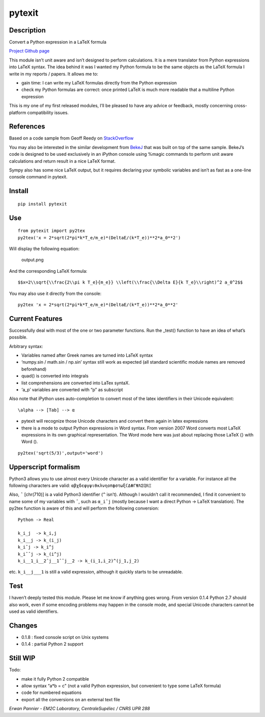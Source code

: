 pytexit
=======

Description
-----------

Convert a Python expression in a LaTeX formula

`Project Github page <https://github.com/erwanp/pytexit>`__

This module isn’t unit aware and isn’t designed to perform calculations.
It is a mere translator from Python expressions into LaTeX syntax. The
idea behind it was I wanted my Python formula to be the same objects as
the LaTeX formula I write in my reports / papers. It allows me to:

-  gain time: I can write my LaTeX formulas directly from the Python
   expression

-  check my Python formulas are correct: once printed LaTeX is much more
   readable that a multiline Python expression

This is my one of my first released modules, I’ll be pleased to have any
advice or feedback, mostly concerning cross-platform compatibility
issues.

References
----------

Based on a code sample from Geoff Reedy on
`StackOverflow <http://stackoverflow.com/questions/3867028/converting-a-python-numeric-expression-to-latex>`__

You may also be interested in the similar development from
`BekeJ <https://github.com/BekeJ/py2tex>`__ that was built on top of the
same sample. BekeJ’s code is designed to be used exclusively in an
iPython console using %magic commands to perform unit aware calculations
and return result in a nice LaTeX format.

Sympy also has some nice LaTeX output, but it requires declaring your
symbolic variables and isn’t as fast as a one-line console command in
pytexit.

Install
-------

::

    pip install pytexit

Use
---

::

    from pytexit import py2tex
    py2tex('x = 2*sqrt(2*pi*k*T_e/m_e)*(DeltaE/(k*T_e))**2*a_0**2')

Will display the following equation:

.. figure:: https://github.com/erwanp/pytexit/blob/master/docs/output.png
   :alt: output.png

   output.png

And the corresponding LaTeX formula:

::

    $$x=2\\sqrt{\\frac{2\\pi k T_e}{m_e}} \\left(\\frac{\\Delta E}{k T_e}\\right)^2 a_0^2$$

You may also use it directly from the console:

::

    py2tex 'x = 2*sqrt(2*pi*k*T_e/m_e)*(DeltaE/(k*T_e))**2*a_0**2'

Current Features
----------------

Successfully deal with most of the one or two parameter functions. Run
the \_test() function to have an idea of what’s possible.

Arbitrary syntax:

-  Variables named after Greek names are turned into LaTeX syntax

-  ‘numpy.sin / math.sin / np.sin’ syntax still work as expected (all
   standard scientific module names are removed beforehand)

-  quad() is converted into integrals

-  list comprehensions are converted into LaTex syntaX.

-  ‘a_p’ variables are converted with “p” as subscript

Also note that iPython uses auto-completion to convert most of the latex
identifiers in their Unicode equivalent:

::

    \alpha --> [Tab] --> α

-  pytexit will recognize those Unicode characters and convert them
   again in latex expressions

-  there is a mode to output Python expressions in Word syntax. From
   version 2007 Word converts most LaTeX expressions in its own
   graphical representation. The Word mode here was just about replacing
   those LaTeX {} with Word ().

::

    py2tex('sqrt(5/3)',output='word')

Upperscript formalism
---------------------

Python3 allows you to use almost every Unicode character as a valid
identifier for a variable. For instance all the following characters are
valid: ``αβχδεφγψιθκλνηοπϕστωξℂΔΦΓΨΛΣℚℝΞ``

Also, ``ˆ`` [chr(710)] is a valid Python3 identifier (``^`` isn’t).
Although I wouldn’t call it recommended, I find it convenient to name
some of my variables with ``ˆ``, such as ``α_iˆj`` (mostly because I
want a direct Python -> LaTeX translation). The py2tex function is aware
of this and will perform the following conversion:

::

    Python -> Real

    k_i_j  -> k_i,j
    k_i__j -> k_(i_j) 
    k_iˆj -> k_i^j
    k_iˆˆj -> k_(i^j)
    k_i__1_i__2ˆj__1ˆˆj__2 -> k_(i_1,i_2)^(j_1,j_2)

etc. ``k_i__j___1`` is still a valid expression, although it quickly
starts to be unreadable.

Test
----

I haven’t deeply tested this module. Please let me know if anything goes
wrong. From version 0.1.4 Python 2.7 should also work, even if some
encoding problems may happen in the console mode, and special Unicode
characters cannot be used as valid identifiers.

Changes
-------

-  0.1.8 : fixed console script on Unix systems

-  0.1.4 : partial Python 2 support

Still WIP
---------

Todo:

-  make it fully Python 2 compatible

-  allow syntax “a*b = c" (not a valid Python expression, but convenient
   to type some LaTeX formula)

-  code for numbered equations

-  export all the conversions on an external text file

*Erwan Pannier - EM2C Laboratory, CentraleSupélec / CNRS UPR 288*
